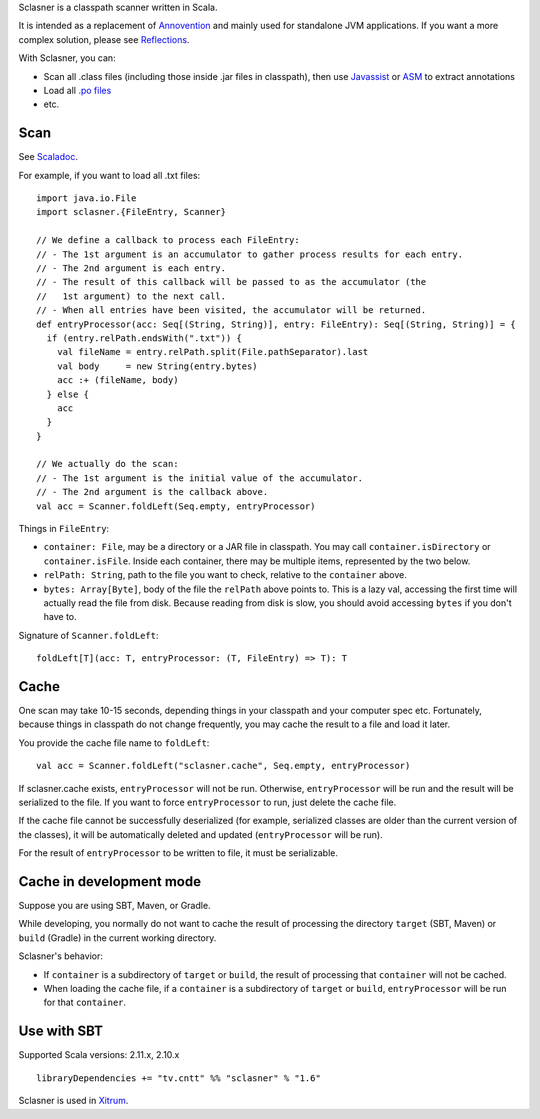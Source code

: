 Sclasner is a classpath scanner written in Scala.

It is intended as a replacement of `Annovention <https://github.com/xitrum-framework/annovention>`_
and mainly used for standalone JVM applications. If you want a more complex solution,
please see `Reflections <http://code.google.com/p/reflections/>`_.

With Sclasner, you can:

* Scan all .class files (including those inside .jar files in classpath),
  then use
  `Javassist <http://www.javassist.org/>`_ or
  `ASM <http://asm.ow2.org/>`_
  to extract annotations
* Load all `.po files <https://github.com/xitrum-framework/scaposer>`_
* etc.

Scan
----

See `Scaladoc <http://xitrum-framework.github.io/sclasner/>`_.

For example, if you want to load all .txt files:

::

  import java.io.File
  import sclasner.{FileEntry, Scanner}

  // We define a callback to process each FileEntry:
  // - The 1st argument is an accumulator to gather process results for each entry.
  // - The 2nd argument is each entry.
  // - The result of this callback will be passed to as the accumulator (the
  //   1st argument) to the next call.
  // - When all entries have been visited, the accumulator will be returned.
  def entryProcessor(acc: Seq[(String, String)], entry: FileEntry): Seq[(String, String)] = {
    if (entry.relPath.endsWith(".txt")) {
      val fileName = entry.relPath.split(File.pathSeparator).last
      val body     = new String(entry.bytes)
      acc :+ (fileName, body)
    } else {
      acc
    }
  }

  // We actually do the scan:
  // - The 1st argument is the initial value of the accumulator.
  // - The 2nd argument is the callback above.
  val acc = Scanner.foldLeft(Seq.empty, entryProcessor)

Things in ``FileEntry``:

* ``container: File``, may be a directory or a JAR file in classpath.
  You may call ``container.isDirectory`` or ``container.isFile``.
  Inside each container, there may be multiple items, represented by the two
  below.
* ``relPath: String``, path to the file you want to check, relative to the
  ``container`` above.
* ``bytes: Array[Byte]``, body of the file the ``relPath`` above points to.
  This is a lazy val, accessing the first time will actually read the file from
  disk. Because reading from disk is slow, you should avoid accessing
  ``bytes`` if you don't have to.

Signature of ``Scanner.foldLeft``:

::

  foldLeft[T](acc: T, entryProcessor: (T, FileEntry) => T): T

Cache
-----

One scan may take 10-15 seconds, depending things in your classpath and your
computer spec etc. Fortunately, because things in classpath do not change
frequently, you may cache the result to a file and load it later.

You provide the cache file name to ``foldLeft``:

::

  val acc = Scanner.foldLeft("sclasner.cache", Seq.empty, entryProcessor)

If sclasner.cache exists, ``entryProcessor`` will not be run. Otherwise,
``entryProcessor`` will be run and the result will be serialized to the file.
If you want to force ``entryProcessor`` to run, just delete the cache file.

If the cache file cannot be successfully deserialized (for example, serialized
classes are older than the current version of the classes), it will be automatically
deleted and updated (``entryProcessor`` will be run).

For the result of ``entryProcessor`` to be written to file, it must be serializable.

Cache in development mode
-------------------------

Suppose you are using SBT, Maven, or Gradle.

While developing, you normally do not want to cache the result of processing
the directory ``target`` (SBT, Maven) or ``build`` (Gradle) in the current
working directory.

Sclasner's behavior:

* If ``container`` is a subdirectory of ``target`` or ``build``, the result of
  processing that ``container`` will not be cached.
* When loading the cache file, if a ``container`` is a subdirectory of
  ``target`` or ``build``, ``entryProcessor`` will be run for that ``container``.

Use with SBT
------------

Supported Scala versions: 2.11.x, 2.10.x

::

  libraryDependencies += "tv.cntt" %% "sclasner" % "1.6"

Sclasner is used in `Xitrum <https://github.com/xitrum-framework/xitrum>`_.
